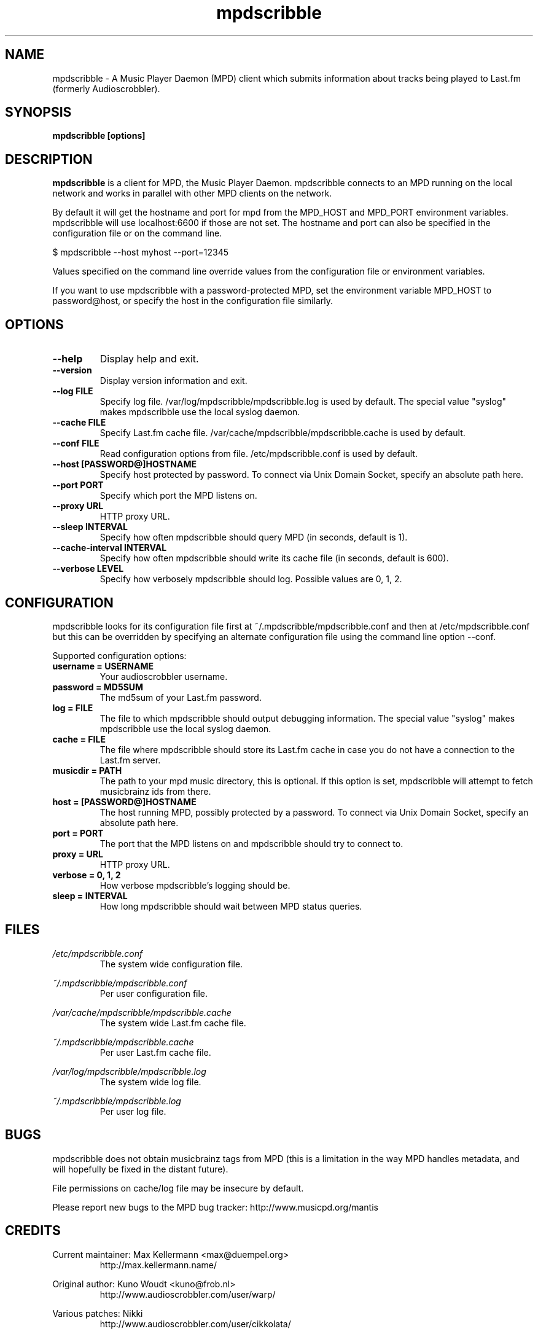.\" Process this file with
.\" groff -man -Tascii foo.1
.\"
.TH mpdscribble 1 "APRIL 2005" Linux "User Manuals"
.SH NAME
mpdscribble - A Music Player Daemon (MPD) client which submits
information about tracks being played to Last.fm (formerly Audioscrobbler).
.SH SYNOPSIS
.B mpdscribble [options] 
.SH DESCRIPTION
.B mpdscribble
is a client for MPD, the Music Player Daemon. mpdscribble connects to
an MPD running on the local network and works in parallel with other
MPD clients on the network.

By default it will get the hostname and port for mpd from the MPD_HOST 
and MPD_PORT environment variables. mpdscribble will use localhost:6600 
if those are not set. The hostname and port can also be specified in the
configuration file or on the command line. 

$ mpdscribble \-\-host myhost \-\-port=12345

Values specified on the command line override values from the configuration 
file or environment variables.

If you want to use mpdscribble with a password-protected MPD, set the 
environment variable MPD_HOST to password@host, or specify the host in the
configuration file similarly.

.SH "OPTIONS"
.TP
.B \-\-help
Display help and exit.
.TP
.B \-\-version
Display version information and exit.
.TP
.B \-\-log FILE
Specify log file. /var/log/mpdscribble/mpdscribble.log is used by default.
The special value "syslog" makes mpdscribble use the local syslog
daemon.
.TP
.B \-\-cache FILE
Specify Last.fm cache file. /var/cache/mpdscribble/mpdscribble.cache is used
by default.
.TP
.B \-\-conf FILE
Read configuration options from file. /etc/mpdscribble.conf
is used by default.
.TP
.B \-\-host [PASSWORD@]HOSTNAME
Specify host protected by password. 
To connect via Unix Domain Socket, specify an absolute path here.
.TP
.B \-\-port PORT
Specify which port the MPD listens on.
.TP
.B \-\-proxy URL
HTTP proxy URL.
.TP
.B \-\-sleep INTERVAL
Specify how often mpdscribble should query MPD (in seconds, default is 1).
.TP
.B \-\-cache\-interval INTERVAL
Specify how often mpdscribble should write its cache file (in seconds, default is 600).
.TP
.B \-\-verbose LEVEL
Specify how verbosely mpdscribble should log. Possible values are 0, 1, 2.
.SH CONFIGURATION
mpdscribble looks for its configuration file first at 
~/.mpdscribble/mpdscribble.conf and then at /etc/mpdscribble.conf
but this can be overridden by specifying an alternate configuration
file using the command line option
\-\-conf.

Supported configuration options:
.TP
.B username = USERNAME
Your audioscrobbler username.
.TP
.B password = MD5SUM
The md5sum of your Last.fm password.
.TP
.B log = FILE
The file to which mpdscribble should output debugging information.
The special value "syslog" makes mpdscribble use the local syslog
daemon.
.TP
.B cache = FILE
The file where mpdscribble should store its Last.fm cache in case
you do not have a connection to the Last.fm server.
.TP
.B musicdir = PATH
The path to your mpd music directory, this is optional.
If this option is set, mpdscribble will attempt to fetch musicbrainz ids from there.
.TP
.B host = [PASSWORD@]HOSTNAME
The host running MPD, possibly protected by a password.
To connect via Unix Domain Socket, specify an absolute path here.
.TP
.B port = PORT
The port that the MPD listens on and mpdscribble should try to connect to.
.TP
.B proxy = URL
HTTP proxy URL.
.TP
.B verbose = 0, 1, 2
How verbose mpdscribble's logging should be. 
.TP 
.B sleep = INTERVAL
How long mpdscribble should wait between MPD status queries.
.SH FILES
.I /etc/mpdscribble.conf
.RS
The system wide configuration file. 
.RE

.I ~/.mpdscribble/mpdscribble.conf
.RS
Per user configuration file. 
.RE

.I /var/cache/mpdscribble/mpdscribble.cache
.RS
The system wide Last.fm cache file.
.RE

.I ~/.mpdscribble/mpdscribble.cache
.RS
Per user Last.fm cache file.
.RE

.I /var/log/mpdscribble/mpdscribble.log
.RS
The system wide log file. 
.RE

.I ~/.mpdscribble/mpdscribble.log
.RS
Per user log file. 
.RE
.SH BUGS
mpdscribble does not obtain musicbrainz tags from MPD (this is a
limitation in the way MPD handles metadata, and will hopefully
be fixed in the distant future).

File permissions on cache/log file may be insecure by default.

Please report new bugs to the MPD bug tracker:
http://www.musicpd.org/mantis

.SH CREDITS
Current maintainer: Max Kellermann <max@duempel.org>
.RS
http://max.kellermann.name/
.RE

Original author: Kuno Woudt <kuno@frob.nl>
.RS
http://www.audioscrobbler.com/user/warp/
.RE

Various patches: Nikki
.RS
http://www.audioscrobbler.com/user/cikkolata/
.RE

The name mpdscribble coined by: honey in #audioscrobbler
.RS
http://www.audioscrobbler.com/user/honeypea/
.RE

Manpage written by: Trevor Caira <trevor.caira@gmail.com>
.RS
http://www.audioscrobbler.com/user/TrevorCaira/
.RE

.SH "SEE ALSO"
.BR mpd (1),
.BR mpc (1)


